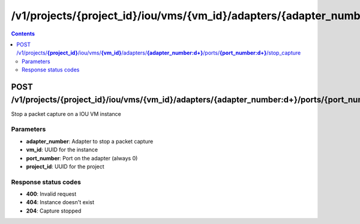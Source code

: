 /v1/projects/{project_id}/iou/vms/{vm_id}/adapters/{adapter_number:\d+}/ports/{port_number:\d+}/stop_capture
----------------------------------------------------------------------------------------------------------------------

.. contents::

POST /v1/projects/**{project_id}**/iou/vms/**{vm_id}**/adapters/**{adapter_number:\d+}**/ports/**{port_number:\d+}**/stop_capture
~~~~~~~~~~~~~~~~~~~~~~~~~~~~~~~~~~~~~~~~~~~~~~~~~~~~~~~~~~~~~~~~~~~~~~~~~~~~~~~~~~~~~~~~~~~~~~~~~~~~~~~~~~~~~~~~~~~~~~~~~~~~~~~~~~~~~~~~~~~~~~
Stop a packet capture on a IOU VM instance

Parameters
**********
- **adapter_number**: Adapter to stop a packet capture
- **vm_id**: UUID for the instance
- **port_number**: Port on the adapter (always 0)
- **project_id**: UUID for the project

Response status codes
**********************
- **400**: Invalid request
- **404**: Instance doesn't exist
- **204**: Capture stopped

